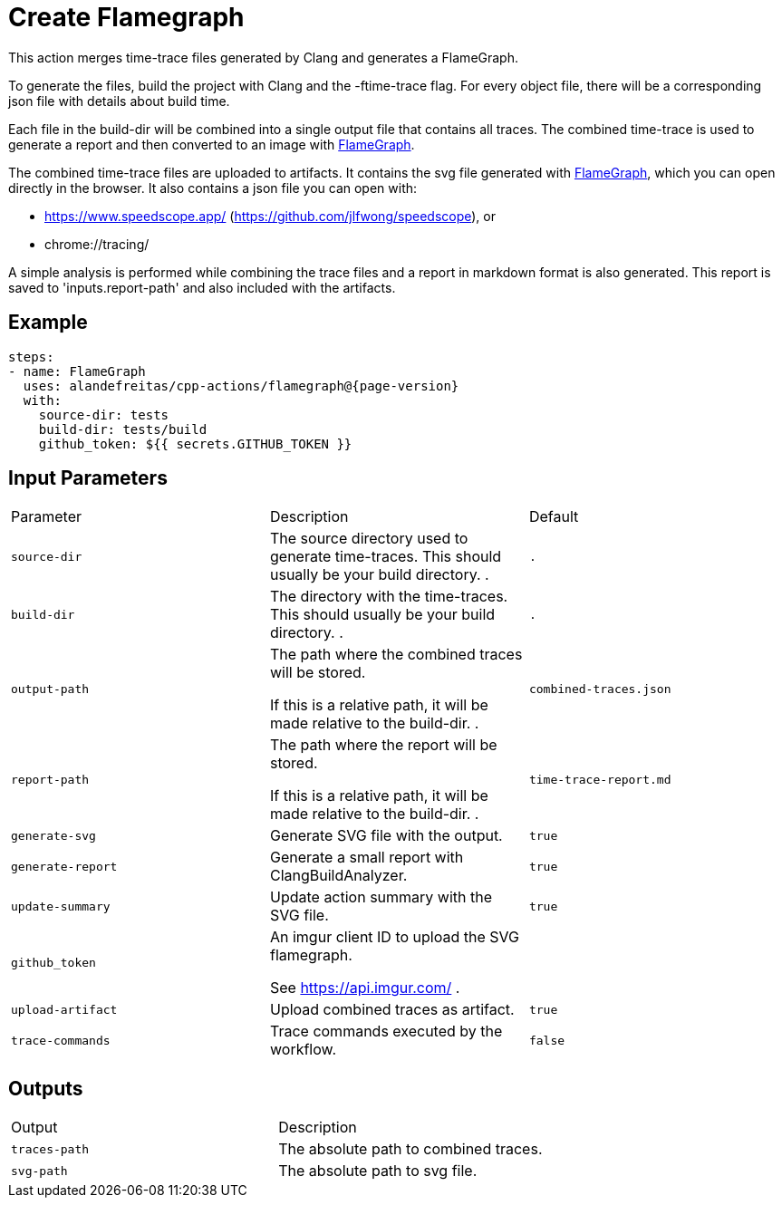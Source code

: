 = Create Flamegraph [[flamegraph]]
:reftext: Create Flamegraph
:navtitle: Create Flamegraph Action
// This flamegraph.adoc file is automatically generated.
// Edit parse_actions.py instead.

This action merges time-trace files generated by Clang and generates a FlameGraph.

To generate the files, build the project with Clang and the -ftime-trace flag.
For every object file, there will be a corresponding json file with details about build time.

Each file in the build-dir will be combined into a single output file that contains
all traces. The combined time-trace is used to generate a report and then converted to an image with 
https://github.com/brendangregg/FlameGraph[FlameGraph].

The combined time-trace files are uploaded to artifacts. It contains the svg 
file generated with https://github.com/brendangregg/FlameGraph[FlameGraph], which you can open directly 
in the browser. It also contains a json file you can open with:

- https://www.speedscope.app/ (https://github.com/jlfwong/speedscope), or
- chrome://tracing/

A simple analysis is performed while combining the trace files and a report in markdown format is
also generated. This report is saved to 'inputs.report-path' and also included with the artifacts.


== Example

[source,yml,subs="attributes+"]
----
steps:
- name: FlameGraph
  uses: alandefreitas/cpp-actions/flamegraph@{page-version}
  with:
    source-dir: tests
    build-dir: tests/build
    github_token: ${{ secrets.GITHUB_TOKEN }}
----

== Input Parameters

|===
|Parameter |Description |Default
|`source-dir` |The source directory used to generate time-traces. This should usually be your build directory.
. |`.`
|`build-dir` |The directory with the time-traces. This should usually be your build directory.
. |`.`
|`output-path` |The path where the combined traces will be stored.

If this is a relative path, it will be made relative to the build-dir.
. |`combined-traces.json`
|`report-path` |The path where the report will be stored.

If this is a relative path, it will be made relative to the build-dir.
. |`time-trace-report.md`
|`generate-svg` |Generate SVG file with the output. |`true`
|`generate-report` |Generate a small report with ClangBuildAnalyzer. |`true`
|`update-summary` |Update action summary with the SVG file. |`true`
|`github_token` |An imgur client ID to upload the SVG flamegraph.

See https://api.imgur.com/
. |
|`upload-artifact` |Upload combined traces as artifact. |`true`
|`trace-commands` |Trace commands executed by the workflow. |`false`
|===

== Outputs

|===
|Output |Description
|`traces-path` |The absolute path to combined traces.
|`svg-path` |The absolute path to svg file.
|===
